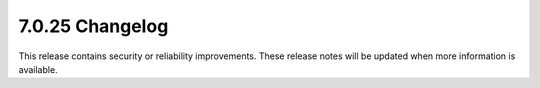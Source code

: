 .. _7.0.25-changelog:

7.0.25 Changelog
----------------

This release contains security or reliability improvements. These release notes 
will be updated when more information is available.
